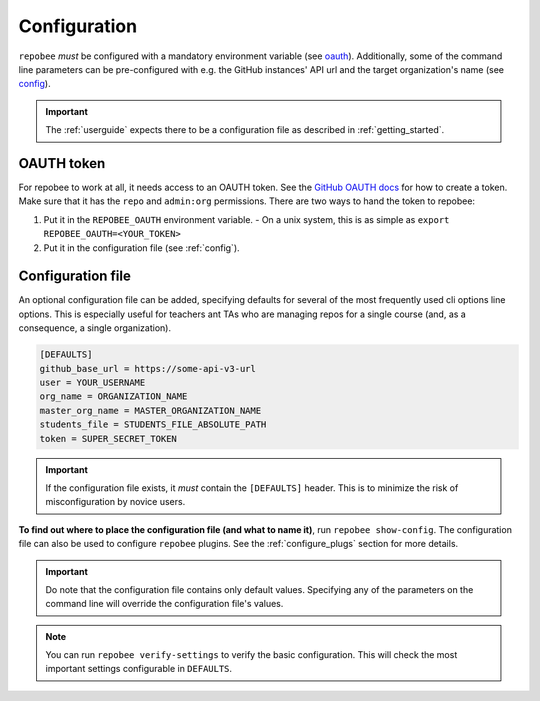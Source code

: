 .. _configuration:

Configuration
*************
``repobee`` *must* be configured with a mandatory environment variable (see
oauth_). Additionally, some of the command line parameters can be
pre-configured with e.g. the GitHub instances' API url and the target
organization's name (see `config`_). 

.. important::

    The :ref:`userguide` expects there to be
    a configuration file as described in :ref:`getting_started`.

.. _oauth:

OAUTH token
===================================
For repobee to work at all, it needs access to an OAUTH token. See the `GitHub
OAUTH docs`_ for how to create a token. Make sure that it has the ``repo`` and
``admin:org`` permissions. There are two ways to hand the token to repobee:

1. Put it in the ``REPOBEE_OAUTH`` environment variable.
   - On a unix system, this is as simple as ``export
   REPOBEE_OAUTH=<YOUR_TOKEN>``
2. Put it in the configuration file (see :ref:`config`).

.. _config:

Configuration file
==================
An optional configuration file can be added, specifying defaults for several of
the most frequently used cli options line options. This is especially useful
for teachers ant TAs who are managing repos for a single course (and, as a
consequence, a single organization).

.. code-block:: bash

    [DEFAULTS]
    github_base_url = https://some-api-v3-url
    user = YOUR_USERNAME
    org_name = ORGANIZATION_NAME
    master_org_name = MASTER_ORGANIZATION_NAME
    students_file = STUDENTS_FILE_ABSOLUTE_PATH
    token = SUPER_SECRET_TOKEN

.. important::

    If the configuration file exists, it *must* contain the ``[DEFAULTS]``
    header. This is to minimize the risk of misconfiguration by novice users.

**To find out where to place the configuration file (and what to name it)**,
run ``repobee show-config``. The configuration file can also be used to
configure ``repobee`` plugins. See the :ref:`configure_plugs` section for more
details.

.. important::

    Do note that the configuration file contains only default values. Specifying
    any of the parameters on the command line will override the configuration
    file's values.

.. note::

    You can run ``repobee verify-settings`` to verify the basic configuration.
    This will check the most important settings configurable in ``DEFAULTS``.

.. _`GitHub OAUTH docs`: https://help.github.com/articles/creating-a-personal-access-token-for-the-command-line/
